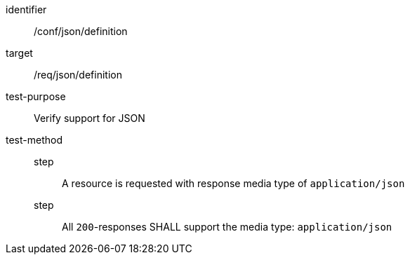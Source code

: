 [[ats_json_definition]]
[abstract_test]
====
[%metadata]
identifier:: /conf/json/definition
target:: /req/json/definition
test-purpose:: Verify support for JSON
test-method::
step::: A resource is requested with response media type of `application/json`
step::: All `200`-responses SHALL support the media type: `application/json`
====